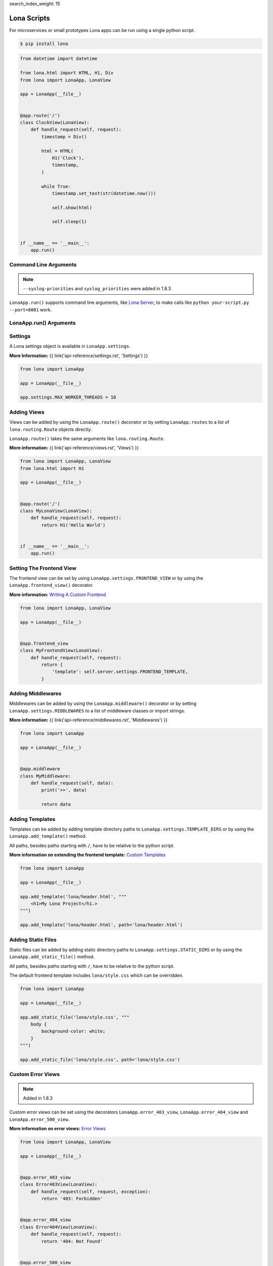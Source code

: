 search_index_weight: 15


Lona Scripts
============

For microservices or small prototypes Lona apps can be run using a single
python script.

.. code-block:: text

    $ pip install lona

.. code-block:: python

    from datetime import datetime

    from lona.html import HTML, H1, Div
    from lona import LonaApp, LonaView

    app = LonaApp(__file__)


    @app.route('/')
    class ClockView(LonaView):
        def handle_request(self, request):
            timestamp = Div()

            html = HTML(
                H1('Clock'),
                timestamp,
            )

            while True:
                timestamp.set_text(str(datetime.now()))

                self.show(html)

                self.sleep(1)


    if __name__ == '__main__':
        app.run()


Command Line Arguments
----------------------

.. note::

    ``--syslog-priorities`` and ``syslog_priorities`` were added in 1.8.3

``LonaApp.run()`` supports command line arguments, like
`Lona Server </api-reference/debugging.html#lona-server-command-line-options>`_,
to make calls like ``python your-script.py --port=8081`` work.

.. table::

    ^Option               ^Description
    |-l / --log-level     |Set log level to [debug,info,warn,error,critical]
    |--loggers            |Enable or disable a given list of loggers <br> To include a logger use "+{LOGGER_NAME}", to exclude "_{LOGGER_NAME}"
    |--debug-mode         |Enable debug log for {messages,views,input-events,view-events}
    |--syslog-priorities  |Adds syslog priorities to log [no,auto,always] (auto is default)
    |--shell              |Embed a shell in the same process as the server
    |--shell-server       |Starts rlpython shell server containing a Lona shell <br> More Information: <a href="#lona-shell">Lona Shell</a>
    |-o                   |Set setting to value before settings.py got loaded <br> example "-o MY_FEATURE=True"
    |-O                   |Set setting to value after settings.py got loaded <br> example "-o MY_FEATURE=True"


LonaApp.run\(\) Arguments
-------------------------

.. table::

    ^Name               ^Default      ^Description
    |host               |'localhost' |(Str) Host to bind against
    |port               |8080        |(Int) Port to bind against
    |log_level          |'info'      |(Str) Set log level to [debug,info,warn,error,critical]
    |loggers            |[]          |(List) Enable or disable a given list of loggers <br> To include a logger use "+{LOGGER_NAME}", <br> to exclude "_{LOGGER_NAME}"
    |debug_mode         |''          |(Str) Enable debug log for {messages,views,input-events}
    |syslog_priorities  |'auto'      |(Str) Adds syslog priorities to log [no,auto,always]
    |shutdown_timeout   |0           |(Int) aiohttp server shutdown timeout
    |shell              |False       |(Bool) Embed a shell in the same process as the server
    |shell_server_url   |''          |(Str) Lona Shell Server URL<br>More information: <a href="/api-reference/debugging.html#lona-shell">Lona Shell</a>


Settings
--------

A Lona settings object is available in ``LonaApp.settings``.

**More Information:**
{{ link('api-reference/settings.rst', 'Settings') }}

.. code-block:: python

    from lona import LonaApp

    app = LonaApp(__file__)

    app.settings.MAX_WORKER_THREADS = 10


Adding Views
------------

Views can be added by using the ``LonaApp.route()`` decorator or by setting
``LonaApp.routes`` to a list of ``lona.routing.Route`` objects directly.

``LonaApp.route()`` takes the same arguments like ``lona.routing.Route``.

**More information:**
{{ link('api-reference/views.rst', 'Views') }}

.. code-block:: python

    from lona import LonaApp, LonaView
    from lona.html import H1

    app = LonaApp(__file__)


    @app.route('/')
    class MyLonaView(LonaView):
        def handle_request(self, request):
            return H1('Hello World')


    if __name__ == '__main__':
        app.run()


Setting The Frontend View
-------------------------

The frontend view can be set by using ``LonaApp.settings.FRONTEND_VIEW`` or
by using the ``LonaApp.frontend_view()`` decorator.

**More information:**
`Writing A Custom Frontend </api-reference/frontends.html#writing-a-custom-frontend-view>`_

.. code-block:: python

    from lona import LonaApp, LonaView

    app = LonaApp(__file__)


    @app.frontend_view
    class MyFrontendView(LonaView):
        def handle_request(self, request):
            return {
                'template': self.server.settings.FRONTEND_TEMPLATE,
            }


Adding Middlewares
------------------

Middlewares can be added by using the ``LonaApp.middleware()`` decorator or by
setting ``LonaApp.settings.MIDDLEWARES`` to a list of middleware classes
or import strings.

**More information:**
{{ link('api-reference/middlewares.rst', 'Middlewares') }}

.. code-block:: python

    from lona import LonaApp

    app = LonaApp(__file__)


    @app.middleware
    class MyMiddleware:
        def handle_request(self, data):
            print('>>', data)

            return data


Adding Templates
----------------

Templates can be added by adding template directory paths to
``LonaApp.settings.TEMPLATE_DIRS`` or by using the ``LonaApp.add_template()``
method.

All paths, besides paths starting with ``/``, have to be relative to the python
script.

**More information on extending the frontend template:**
`Custom Templates </api-reference/frontends.html#custom-templates>`_

.. code-block:: python

    from lona import LonaApp

    app = LonaApp(__file__)

    app.add_template('lona/header.html', """
        <h1>My Lona Project</h1.>
    """)

    app.add_template('lona/header.html', path='lona/header.html')


Adding Static Files
-------------------

Static files can be added by adding static directory paths to
``LonaApp.settings.STATIC_DIRS`` or by using the ``LonaApp.add_static_file()``
method.

All paths, besides paths starting with ``/``, have to be relative to the python
script.

The default frontend template includes ``lona/style.css`` which can be
overridden.

.. code-block:: python

    from lona import LonaApp

    app = LonaApp(__file__)

    app.add_static_file('lona/style.css', """
        body {
            background-color: white;
        }
    """)

    app.add_static_file('lona/style.css', path='lona/style.css')


Custom Error Views
------------------

.. note::

    Added in 1.8.3

Custom error views can be set using the decorators ``LonaApp.error_403_view``,
``LonaApp.error_404_view`` and ``LonaApp.error_500_view``.

**More information on error views:**
`Error Views </api-reference/error-views.html>`_

.. code-block:: python

    from lona import LonaApp, LonaView

    app = LonaApp(__file__)


    @app.error_403_view
    class Error403View(LonaView):
        def handle_request(self, request, exception):
            return '403: Forbidden'


    @app.error_404_view
    class Error404View(LonaView):
        def handle_request(self, request):
            return '404: Not Found'


    @app.error_500_view
    class Error500View(LonaView):
        def handle_request(self, request, exception):
            return '500: Internal Error'


    if __name__ == '__main__':
        app.run()
